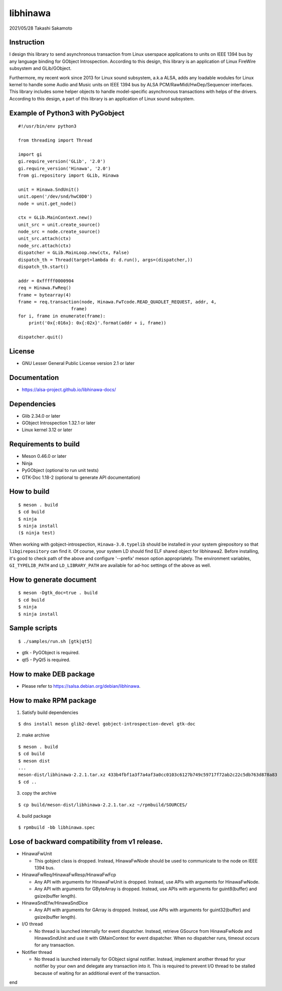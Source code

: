 =========
libhinawa
=========

2021/05/28
Takashi Sakamoto

Instruction
===========

I design this library to send asynchronous transaction from Linux userspace
applications to units on IEEE 1394 bus by any language binding for GObject
Introspection. According to this design, this library is an application of Linux
FireWire subsystem and GLib/GObject.

Furthermore, my recent work since 2013 for Linux sound subsystem, a.k.a
ALSA, adds any loadable wodules for Linux kernel to handle some Audio and
Music units on IEEE 1394 bus by ALSA PCM/RawMidi/HwDep/Sequencer interfaces.
This library includes some helper objects to handle model-specific asynchronous
transactions with helps of the drivers. According to this design, a part of
this library is an application of Linux sound subsystem.

Example of Python3 with PyGobject
=================================

::

    #!/usr/bin/env python3

    from threading import Thread

    import gi
    gi.require_version('GLib', '2.0')
    gi.require_version('Hinawa', '2.0')
    from gi.repository import GLib, Hinawa

    unit = Hinawa.SndUnit()
    unit.open('/dev/snd/hwC0D0')
    node = unit.get_node()

    ctx = GLib.MainContext.new()
    unit_src = unit.create_source()
    node_src = node.create_source()
    unit_src.attach(ctx)
    node_src.attach(ctx)
    dispatcher = GLib.MainLoop.new(ctx, False)
    dispatch_th = Thread(target=lambda d: d.run(), args=(dispatcher,))
    dispatch_th.start()

    addr = 0xfffff0000904
    req = Hinawa.FwReq()
    frame = bytearray(4)
    frame = req.transaction(node, Hinawa.FwTcode.READ_QUADLET_REQUEST, addr, 4,
    			frame)
    for i, frame in enumerate(frame):
        print('0x{:016x}: 0x{:02x}'.format(addr + i, frame))

    dispatcher.quit()

License
=======

- GNU Lesser General Public License version 2.1 or later

Documentation
=============

- https://alsa-project.github.io/libhinawa-docs/

Dependencies
============

- Glib 2.34.0 or later
- GObject Introspection 1.32.1 or later
- Linux kernel 3.12 or later

Requirements to build
=====================

- Meson 0.46.0 or later
- Ninja
- PyGObject (optional to run unit tests)
- GTK-Doc 1.18-2 (optional to generate API documentation)

How to build
============

::

    $ meson . build
    $ cd build
    $ ninja
    $ ninja install
    ($ ninja test)

When working with gobject-introspection, ``Hinawa-3.0.typelib`` should be
installed in your system girepository so that ``libgirepository`` can find
it. Of course, your system LD should find ELF shared object for libhinawa2.
Before installing, it's good to check path of the above and configure
'--prefix' meson option appropriately. The environment variables,
``GI_TYPELIB_PATH`` and ``LD_LIBRARY_PATH`` are available for ad-hoc settings
of the above as well.

How to generate document
========================

::

    $ meson -Dgtk_doc=true . build
    $ cd build
    $ ninja
    $ ninja install

Sample scripts
==============

::

    $ ./samples/run.sh [gtk|qt5]

- gtk - PyGObject is required.
- qt5 - PyQt5 is required.

How to make DEB package
=======================

- Please refer to https://salsa.debian.org/debian/libhinawa.

How to make RPM package
=======================

1. Satisfy build dependencies

::

    $ dns install meson glib2-devel gobject-introspection-devel gtk-doc

2. make archive

::

    $ meson . build
    $ cd build
    $ meson dist
    ...
    meson-dist/libhinawa-2.2.1.tar.xz 433b4fbf1a3f7a4af3a0cc0103c6127b749c59717f72ab2c22c5db763d878a83
    $ cd ..

3. copy the archive

::

    $ cp build/meson-dist/libhinawa-2.2.1.tar.xz ~/rpmbuild/SOURCES/

4. build package

::

    $ rpmbuild -bb libhinawa.spec

Lose of backward compatibility from v1 release.
===============================================

- HinawaFwUnit

  - This gobject class is dropped. Instead, HinawaFwNode should be used
    to communicate to the node on IEEE 1394 bus.

- HinawaFwReq/HinawaFwResp/HinawaFwFcp

  - Any API with arguments for HinawaFwUnit is dropped. Instead, use APIs
    with arguments for HinawaFwNode.
  - Any API with arguments for GByteArray is dropped. Instead, use APIs with
    arguments for guint8(buffer) and gsize(buffer length).

- HinawaSndEfw/HinawaSndDice

  - Any API with arguments for GArray is dropped. Instead, use APIs with
    arguments for guint32(buffer) and gsize(buffer length).

- I/O thread

  - No thread is launched internally for event dispatcher. Instead, retrieve
    GSource from HinawaFwNode and HinawaSndUnit and use it with GMainContext
    for event dispatcher. When no dispatcher runs, timeout occurs for any
    transaction.

- Notifier thread

  - No thread is launched internally for GObject signal notifier. Instead,
    implement another thread for your notifier by your own and delegate any
    transaction into it. This is required to prevent I/O thread to be stalled
    because of waiting for an additional event of the transaction.

end
